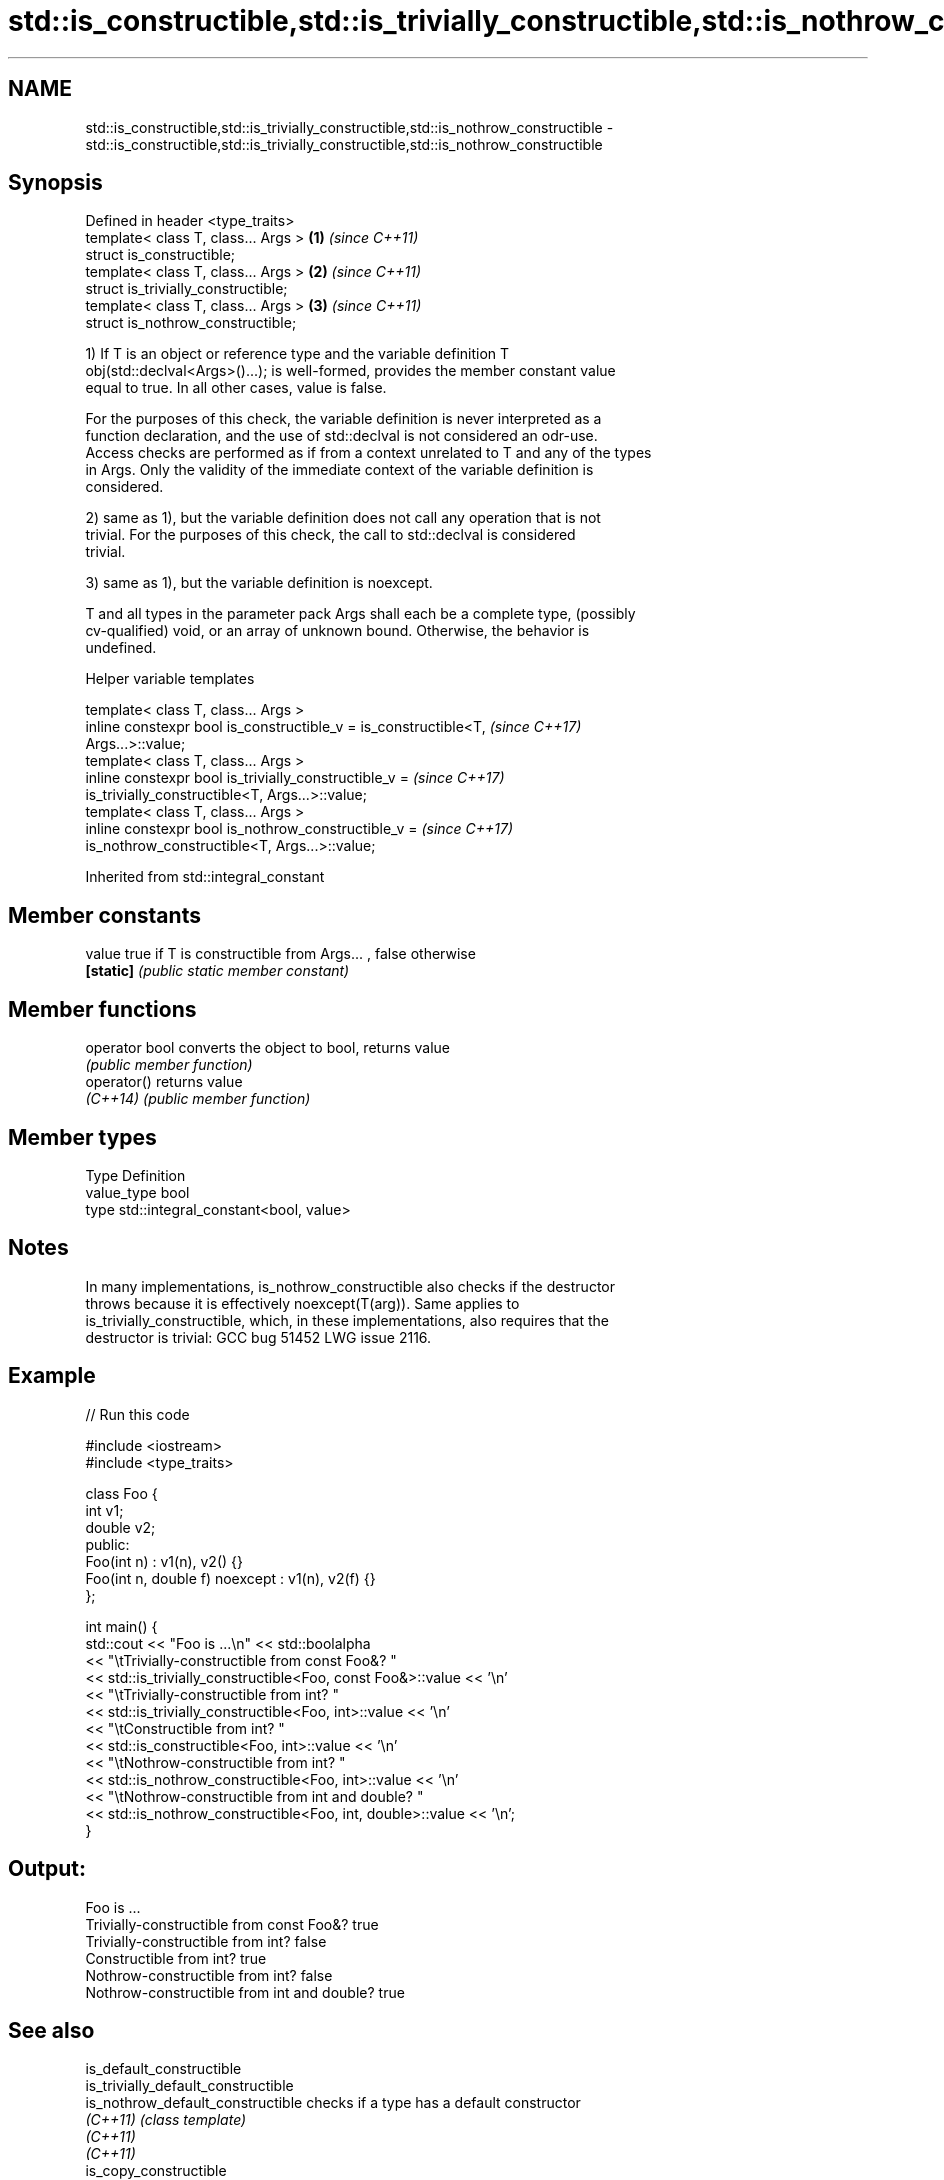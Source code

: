 .TH std::is_constructible,std::is_trivially_constructible,std::is_nothrow_constructible 3 "2018.03.28" "http://cppreference.com" "C++ Standard Libary"
.SH NAME
std::is_constructible,std::is_trivially_constructible,std::is_nothrow_constructible \- std::is_constructible,std::is_trivially_constructible,std::is_nothrow_constructible

.SH Synopsis
   Defined in header <type_traits>
   template< class T, class... Args > \fB(1)\fP \fI(since C++11)\fP
   struct is_constructible;
   template< class T, class... Args > \fB(2)\fP \fI(since C++11)\fP
   struct is_trivially_constructible;
   template< class T, class... Args > \fB(3)\fP \fI(since C++11)\fP
   struct is_nothrow_constructible;

   1) If T is an object or reference type and the variable definition T
   obj(std::declval<Args>()...); is well-formed, provides the member constant value
   equal to true. In all other cases, value is false.

   For the purposes of this check, the variable definition is never interpreted as a
   function declaration, and the use of std::declval is not considered an odr-use.
   Access checks are performed as if from a context unrelated to T and any of the types
   in Args. Only the validity of the immediate context of the variable definition is
   considered.

   2) same as 1), but the variable definition does not call any operation that is not
   trivial. For the purposes of this check, the call to std::declval is considered
   trivial.

   3) same as 1), but the variable definition is noexcept.

   T and all types in the parameter pack Args shall each be a complete type, (possibly
   cv-qualified) void, or an array of unknown bound. Otherwise, the behavior is
   undefined.

  Helper variable templates

   template< class T, class... Args >
   inline constexpr bool is_constructible_v = is_constructible<T,         \fI(since C++17)\fP
   Args...>::value;
   template< class T, class... Args >
   inline constexpr bool is_trivially_constructible_v =                   \fI(since C++17)\fP
   is_trivially_constructible<T, Args...>::value;
   template< class T, class... Args >
   inline constexpr bool is_nothrow_constructible_v =                     \fI(since C++17)\fP
   is_nothrow_constructible<T, Args...>::value;

Inherited from std::integral_constant

.SH Member constants

   value    true if T is constructible from Args... , false otherwise
   \fB[static]\fP \fI(public static member constant)\fP

.SH Member functions

   operator bool converts the object to bool, returns value
                 \fI(public member function)\fP
   operator()    returns value
   \fI(C++14)\fP       \fI(public member function)\fP

.SH Member types

   Type       Definition
   value_type bool
   type       std::integral_constant<bool, value>

.SH Notes

   In many implementations, is_nothrow_constructible also checks if the destructor
   throws because it is effectively noexcept(T(arg)). Same applies to
   is_trivially_constructible, which, in these implementations, also requires that the
   destructor is trivial: GCC bug 51452 LWG issue 2116.

.SH Example

   
// Run this code

 #include <iostream>
 #include <type_traits>

 class Foo {
     int v1;
     double v2;
  public:
     Foo(int n) : v1(n), v2() {}
     Foo(int n, double f) noexcept : v1(n), v2(f) {}
 };

 int main() {
     std::cout << "Foo is ...\\n" << std::boolalpha
               << "\\tTrivially-constructible from const Foo&? "
               << std::is_trivially_constructible<Foo, const Foo&>::value << '\\n'
               << "\\tTrivially-constructible from int? "
               << std::is_trivially_constructible<Foo, int>::value << '\\n'
               << "\\tConstructible from int? "
               << std::is_constructible<Foo, int>::value << '\\n'
               << "\\tNothrow-constructible from int? "
               << std::is_nothrow_constructible<Foo, int>::value << '\\n'
               << "\\tNothrow-constructible from int and double? "
               << std::is_nothrow_constructible<Foo, int, double>::value << '\\n';
 }

.SH Output:

 Foo is ...
         Trivially-constructible from const Foo&? true
         Trivially-constructible from int? false
         Constructible from int? true
         Nothrow-constructible from int? false
         Nothrow-constructible from int and double? true

.SH See also

   is_default_constructible
   is_trivially_default_constructible
   is_nothrow_default_constructible   checks if a type has a default constructor
   \fI(C++11)\fP                            \fI(class template)\fP
   \fI(C++11)\fP
   \fI(C++11)\fP
   is_copy_constructible
   is_trivially_copy_constructible
   is_nothrow_copy_constructible      checks if a type has a copy constructor
   \fI(C++11)\fP                            \fI(class template)\fP
   \fI(C++11)\fP
   \fI(C++11)\fP
   is_move_constructible
   is_trivially_move_constructible    checks if a type can be constructed from an
   is_nothrow_move_constructible      rvalue reference
   \fI(C++11)\fP                            \fI(class template)\fP
   \fI(C++11)\fP
   \fI(C++11)\fP
   uses_allocator                     checks if the specified type supports
   \fI(C++11)\fP                            uses-allocator construction
                                      \fI(class template)\fP
